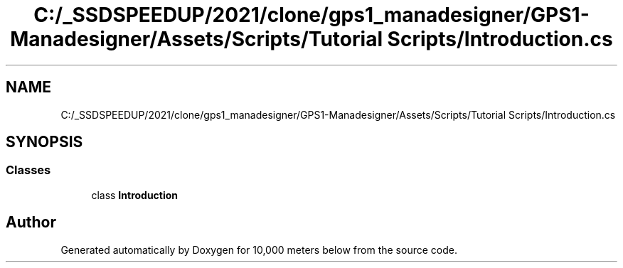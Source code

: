.TH "C:/_SSDSPEEDUP/2021/clone/gps1_manadesigner/GPS1-Manadesigner/Assets/Scripts/Tutorial Scripts/Introduction.cs" 3 "Sun Dec 12 2021" "10,000 meters below" \" -*- nroff -*-
.ad l
.nh
.SH NAME
C:/_SSDSPEEDUP/2021/clone/gps1_manadesigner/GPS1-Manadesigner/Assets/Scripts/Tutorial Scripts/Introduction.cs
.SH SYNOPSIS
.br
.PP
.SS "Classes"

.in +1c
.ti -1c
.RI "class \fBIntroduction\fP"
.br
.in -1c
.SH "Author"
.PP 
Generated automatically by Doxygen for 10,000 meters below from the source code\&.
